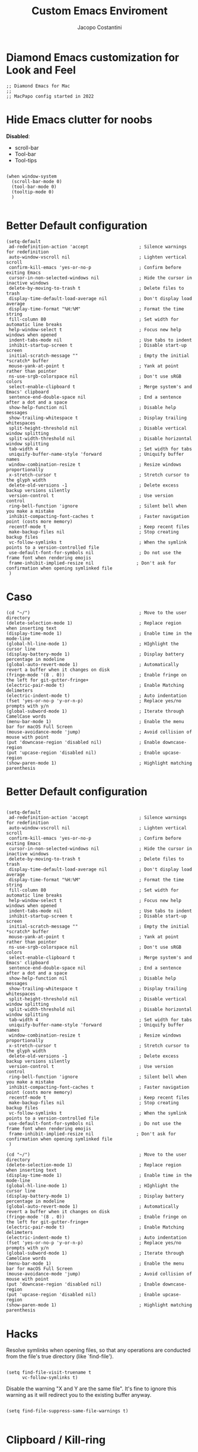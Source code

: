 #+TITLE: Custom Emacs Enviroment
#+PROPERTY: header-args :tangle ../../custom.el
#+auto_tangle: t
#+STARTUP: showeverything
#+AUTHOR: Jacopo Costantini

* Diamond Emacs customization for Look and Feel

#+BEGIN_SRC elisp
;; Diamond Emacs for Mac
;;
;; MacPapo config started in 2022
#+END_SRC

* Hide Emacs clutter for noobs

*Disabled*:
- scroll-bar
- Tool-bar
- Tool-tips

#+BEGIN_SRC elisp

  (when window-system
    (scroll-bar-mode 0)
    (tool-bar-mode 0)
    (tooltip-mode 0)
    )

#+END_SRC

* Better Default configuration

#+BEGIN_SRC elisp
  (setq-default
   ad-redefinition-action 'accept                   ; Silence warnings for redefinition
   auto-window-vscroll nil                          ; Lighten vertical scroll
   confirm-kill-emacs 'yes-or-no-p                  ; Confirm before exiting Emacs
   cursor-in-non-selected-windows nil               ; Hide the cursor in inactive windows
   delete-by-moving-to-trash t                      ; Delete files to trash
   display-time-default-load-average nil            ; Don't display load average
   display-time-format "%H:%M"                      ; Format the time string
   fill-column 80                                   ; Set width for automatic line breaks
   help-window-select t                             ; Focus new help windows when opened
   indent-tabs-mode nil                             ; Use tabs to indent
   inhibit-startup-screen t                         ; Disable start-up screen
   initial-scratch-message ""                       ; Empty the initial *scratch* buffer
   mouse-yank-at-point t                            ; Yank at point rather than pointer
   ns-use-srgb-colorspace nil                       ; Don't use sRGB colors
   select-enable-clipboard t                        ; Merge system's and Emacs' clipboard
   sentence-end-double-space nil                    ; End a sentence after a dot and a space
   show-help-function nil                           ; Disable help messages
   show-trailing-whitespace t                       ; Display trailing whitespaces
   split-height-threshold nil                       ; Disable vertical window splitting
   split-width-threshold nil                        ; Disable horizontal window splitting
   tab-width 4                                      ; Set width for tabs
   uniquify-buffer-name-style 'forward              ; Uniquify buffer names
   window-combination-resize t                      ; Resize windows proportionally
   x-stretch-cursor t                               ; Stretch cursor to the glyph width
   delete-old-versions -1                           ; Delete excess backup versions silently
   version-control t                                ; Use version control
   ring-bell-function 'ignore                       ; Silent bell when you make a mistake
   inhibit-compacting-font-caches t                 ; Faster navigation point (costs more memory)
   recentf-mode t                                   ; Keep recent files
   make-backup-files nil                            ; Stop creating backup files
   vc-follow-symlinks t                             ; When the symlink points to a version-controlled file
   use-default-font-for-symbols nil                 ; Do not use the frame font when rendering emojis
   frame-inhibit-implied-resize nil                ; Don't ask for confirmation when opening symlinked file
   )
#+END_SRC

* Caso
#+BEGIN_SRC elisp
(cd "~/")                                         ; Move to the user directory
(delete-selection-mode 1)                         ; Replace region when inserting text
(display-time-mode 1)                             ; Enable time in the mode-line
(global-hl-line-mode 1)                           ; HIghlight the cursor line
(display-battery-mode 1)                          ; Display battery percentage in modeline
(global-auto-revert-mode 1)                       ; Automatically revert a buffer when it changes on disk
(fringe-mode '(8 . 0))                            ; Enable fringe on the left for git-gutter-fringe+
(electric-pair-mode t)                            ; Enable Matching delimeters
(electric-indent-mode t)                          ; Auto indentation
(fset 'yes-or-no-p 'y-or-n-p)                     ; Replace yes/no prompts with y/n
(global-subword-mode 1)                           ; Iterate through CamelCase words
(menu-bar-mode 1)                                 ; Enable the menu bar for macOS Full Screen
(mouse-avoidance-mode 'jump)                      ; Avoid collision of mouse with point
(put 'downcase-region 'disabled nil)              ; Enable downcase-region
(put 'upcase-region 'disabled nil)                ; Enable upcase-region
(show-paren-mode 1)                               ; Highlight matching parenthesis
#+END_SRC

* Better Default configuration

#+BEGIN_SRC elisp

(setq-default
 ad-redefinition-action 'accept                   ; Silence warnings for redefinition
 auto-window-vscroll nil                          ; Lighten vertical scroll
 confirm-kill-emacs 'yes-or-no-p                  ; Confirm before exiting Emacs
 cursor-in-non-selected-windows nil               ; Hide the cursor in inactive windows
 delete-by-moving-to-trash t                      ; Delete files to trash
 display-time-default-load-average nil            ; Don't display load average
 display-time-format "%H:%M"                      ; Format the time string
 fill-column 80                                   ; Set width for automatic line breaks
 help-window-select t                             ; Focus new help windows when opened
 indent-tabs-mode nil                             ; Use tabs to indent
 inhibit-startup-screen t                         ; Disable start-up screen
 initial-scratch-message ""                       ; Empty the initial *scratch* buffer
 mouse-yank-at-point t                            ; Yank at point rather than pointer
 ns-use-srgb-colorspace nil                       ; Don't use sRGB colors
 select-enable-clipboard t                        ; Merge system's and Emacs' clipboard
 sentence-end-double-space nil                    ; End a sentence after a dot and a space
 show-help-function nil                           ; Disable help messages
 show-trailing-whitespace t                       ; Display trailing whitespaces
 split-height-threshold nil                       ; Disable vertical window splitting
 split-width-threshold nil                        ; Disable horizontal window splitting
 tab-width 4                                      ; Set width for tabs
 uniquify-buffer-name-style 'forward              ; Uniquify buffer names
 window-combination-resize t                      ; Resize windows proportionally
 x-stretch-cursor t                               ; Stretch cursor to the glyph width
 delete-old-versions -1                           ; Delete excess backup versions silently
 version-control t                                ; Use version control
 ring-bell-function 'ignore                       ; Silent bell when you make a mistake
 inhibit-compacting-font-caches t                 ; Faster navigation point (costs more memory)
 recentf-mode t                                   ; Keep recent files
 make-backup-files nil                            ; Stop creating backup files
 vc-follow-symlinks t                             ; When the symlink points to a version-controlled file
 use-default-font-for-symbols nil                 ; Do not use the frame font when rendering emojis
 frame-inhibit-implied-resize nil                ; Don't ask for confirmation when opening symlinked file
 )
#+END_SRC

#+BEGIN_SRC elisp
(cd "~/")                                         ; Move to the user directory
(delete-selection-mode 1)                         ; Replace region when inserting text
(display-time-mode 1)                             ; Enable time in the mode-line
(global-hl-line-mode 1)                           ; HIghlight the cursor line
(display-battery-mode 1)                          ; Display battery percentage in modeline
(global-auto-revert-mode 1)                       ; Automatically revert a buffer when it changes on disk
(fringe-mode '(8 . 0))                            ; Enable fringe on the left for git-gutter-fringe+
(electric-pair-mode t)                            ; Enable Matching delimeters
(electric-indent-mode t)                          ; Auto indentation
(fset 'yes-or-no-p 'y-or-n-p)                     ; Replace yes/no prompts with y/n
(global-subword-mode 1)                           ; Iterate through CamelCase words
(menu-bar-mode 1)                                 ; Enable the menu bar for macOS Full Screen
(mouse-avoidance-mode 'jump)                      ; Avoid collision of mouse with point
(put 'downcase-region 'disabled nil)              ; Enable downcase-region
(put 'upcase-region 'disabled nil)                ; Enable upcase-region
(show-paren-mode 1)                               ; Highlight matching parenthesis
#+END_SRC

* Hacks

Resolve symlinks when opening files, so that any operations are conducted
from the file's true directory (like `find-file').

#+BEGIN_SRC elisp

  (setq find-file-visit-truename t
        vc-follow-symlinks t)
#+END_SRC

Disable the warning "X and Y are the same file". It's fine to ignore this
warning as it will redirect you to the existing buffer anyway.

#+BEGIN_SRC elisp

  (setq find-file-suppress-same-file-warnings t)

#+END_SRC

* Clipboard / Kill-ring

Cull duplicates in the kill ring to reduce bloat and make the kill ring
easier to peruse (with `counsel-yank-pop' or `helm-show-kill-ring'.

#+BEGIN_SRC elisp

  (setq kill-do-not-save-duplicates t)

#+END_SRC

* Extra file extensions to support

#+BEGIN_SRC elisp

  (nconc
   auto-mode-alist
   '(("/LICENSE\\'" . text-mode)
     ("\\.log\\'" . text-mode)
     ("rc\\'" . conf-mode)
     ("\\.\\(?:hex\\|nes\\)\\'" . hexl-mode))
   )

#+END_SRC

* Confirmations

Don't prompt for confirmation when we create a new file or buffer (assume the
user knows what they're doing).

#+BEGIN_SRC elisp

  (setq confirm-nonexistent-file-or-buffer nil)

#+END_SRC

* Scrolling

Emacs spends too much effort recentering the screen if you scroll the
cursor more than N lines past window edges (where N is the settings of
`scroll-conservatively'). This is especially slow in larger files
during large-scale scrolling commands. If kept over 100, the window is
never automatically recentered.

Reduce cursor lag by a tiny bit by not auto-adjusting `window-vscroll'
for tall lines.

#+BEGIN_SRC elisp

  (setq hscroll-margin 2
         hscroll-step 1
         scroll-conservatively 101
         scroll-margin 0
         scroll-preserve-screen-position t
         auto-window-vscroll nil
         mouse-wheel-scroll-amount '(2 ((shift) . hscroll))
         mouse-wheel-scroll-amount-horizontal 2
         )

#+END_SRC

* Cursor customization

Don't blink the paren matching the one at point, it's too distracting.

#+BEGIN_SRC elisp

  (setq blink-matching-paren nil)

#+END_SRC

Don't stretch the cursor to fit wide characters, it is disorienting,
especially for tabs.

#+BEGIN_SRC elisp

  (setq x-stretch-cursor nil)

#+END_SRC

* Diamond buffer Title

#+BEGIN_SRC elisp

  (setq frame-title-format '("%b – Diamond Emacs")
        icon-title-format frame-title-format)

#+END_SRC

* Resizing

Don't resize the frames in steps; it looks weird, especially in tiling window
managers, where it can leave unseemly gaps.

#+BEGIN_SRC elisp

  (setq frame-resize-pixelwise t)

#+END_SRC

But do not resize windows pixelwise, this can cause crashes in some cases
when resizing too many windows at once or rapidly.

#+BEGIN_SRC elisp

  (setq window-resize-pixelwise nil)

#+END_SRC

* Minibuffer

Allow for minibuffer-ception. Sometimes we need another minibuffer command
while we're in the minibuffer.

#+BEGIN_SRC elisp

  (setq enable-recursive-minibuffers t)

#+END_SRC

Show current key-sequence in minibuffer ala 'set showcmd' in vim. Any
feedback after typing is better UX than no feedback at all.

#+BEGIN_SRC elisp

  (setq echo-keystrokes 0.02)

#+END_SRC


Expand the minibuffer to fit multi-line text displayed in the echo-area. This
doesn't look too great with direnv, however...
#+BEGIN_SRC elisp

  (setq resize-mini-windows 'grow-only)

#+END_SRC

* Line numbers

Explicitly define a width to reduce the cost of on-the-fly computation

Show absolute line numbers for narrowed regions to make it easier to tell the
buffer is narrowed, and where you are, exactly.

#+BEGIN_SRC elisp

  (setq-default display-line-numbers-width 3)

  (setq-default display-line-numbers-widen t)

#+END_SRC

* Built-it Packages

#+BEGIN_SRC elisp

  (setq ansi-color-for-comint-mode t)
  (setq org-hide-emphasis-markers t)

#+END_SRC

* Diamond User

#+BEGIN_SRC elisp

  (setq user-full-name "Jacopo Costantini")
  (setq user-mail-address "891938@stud.unive.it")

#+END_SRC

* Eletric

make electric-pair-mode work on more brackets

#+BEGIN_SRC elisp

  (setq electric-pair-pairs
        '(
          (?\" . ?\")
          (?\{ . ?\}))
        )

#+END_SRC

* Encoding

UTF-8 as default encoding

#+BEGIN_SRC elisp

  (set-default-coding-systems 'utf-8)
  (set-language-environment "UTF-8")
  (prefer-coding-system 'utf-8)
  (set-terminal-coding-system 'utf-8)

#+END_SRC

highlight brackets if visible, else entire expression
#+begin_src elisp

  (setq show-paren-style 'mixed)

#+end_src

* Modus Theme customizations

** Modeline

#+begin_SRC elisp

  (setq modus-themes-mode-line '(borderless)
        )

  #+END_SRC

** Selection

  #+begin_src elisp
  (setq modus-themes-region '(bg-only))
  #+end_src

** Completion

  #+begin_src elisp
  (setq modus-themes-completions 'opinionated)
  #+end_src

#+begin_src elisp
(setq modus-themes-completions
        '((matches . (extrabold background intense))
          (selection . (semibold accented intense))
          (popup . (accented))))
#+end_src


** Syntax

#+begin_src elisp

  (setq modus-themes-bold-constructs t)
  (setq modus-themes-italic-constructs t)
  (setq modus-themes-paren-match '(bold intense))
  (setq modus-themes-hl-line t)
  (setq modus-themes-prompts '(bold italic)
        )

#+end_src


** Org

  #+begin_src elisp
  (setq modus-themes-headings
        '((1 . (rainbow overline background 1.4))
          (2 . (rainbow background 1.3))
          (3 . (rainbow bold 1.2))
          (4 . (semilight 1.1))))

  (setq modus-themes-org-blocks nil)
  (setq modus-themes-scale-headings t)
  #+end_src

** Modus load

  #+begin_src elisp
  (load-theme 'modus-operandi t)
  #+end_src

* Font attribute

#+BEGIN_SRC elisp
  (set-face-attribute 'default nil
                      :family "Roboto Mono"
                      :weight 'light
                      :height 140)

  (set-face-attribute 'bold nil
                      :family "Roboto Mono"
                      :weight 'regular)

  (set-face-attribute 'italic nil
                      :family "Victor Mono"
                      :weight 'semilight
                      :slant 'italic)

  (set-fontset-font t 'unicode
                      (font-spec :name "Inconsolata Light"
                                 :size 16) nil)

  (set-fontset-font t '(#xe000 . #xffdd)
                       (font-spec :name "RobotoMono Nerd Font"
                                  :size 12) nil)
#+END_SRC
